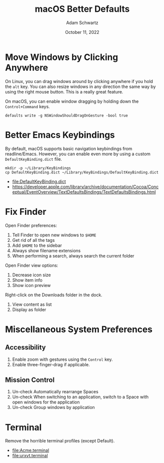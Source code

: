 #+TITLE: macOS Better Defaults
#+AUTHOR: Adam Schwartz
#+DATE: October 11, 2022
#+OPTIONS: ':true *:true toc:nil num:nil ^:nil

* Move Windows by Clicking Anywhere
On Linux, you can drag windows around by clicking anywhere if you hold
the ~alt~ key. You can also resize windows in any direction the
same way by using the right mouse button. This is a really great feature.

On macOS, you can enable window dragging by holding down the ~Control+Command~ keys.
#+begin_src text
defaults write -g NSWindowShouldDragOnGesture -bool true
#+end_src

* Better Emacs Keybindings
By default, macOS supports basic navigation keybindings from readline/Emacs.
However, you can enable even more by using a custom ~DefaultKeyBinding.dict~ file.

#+begin_src text
mkdir -p ~/Library/KeyBindings
cp DefaultKeyBinding.dict ~/Library/KeyBindings/DefaultKeyBinding.dict
#+end_src

- [[file:DefaultKeyBinding.dict]]
- https://developer.apple.com/library/archive/documentation/Cocoa/Conceptual/EventOverview/TextDefaultsBindings/TextDefaultsBindings.html

* Fix Finder
Open Finder preferences:
1. Tell Finder to open new windows to ~$HOME~
2. Get rid of all the tags
3. Add ~$HOME~ to the sidebar
4. Always show filename extensions
5. When performing a search, always search the current folder

Open Finder view options:
1. Decrease icon size
2. Show item info
3. Show icon preview

Right-click on the Downloads folder in the dock.
1. View content as list
2. Display as folder

* Miscellaneous System Preferences
** Accessibility
1. Enable zoom with gestures using the ~Control~ key.
2. Enable three-finger-drag if applicable.

** Mission Control
1. Un-check Automatically rearrange Spaces
2. Un-check When switching to an application, switch to a Space with open windows for the application
3. Un-check Group windows by application

* Terminal
Remove the horrible terminal profiles (except Default).
- [[file:Acme.terminal]]
- [[file:urxvt.terminal]]
